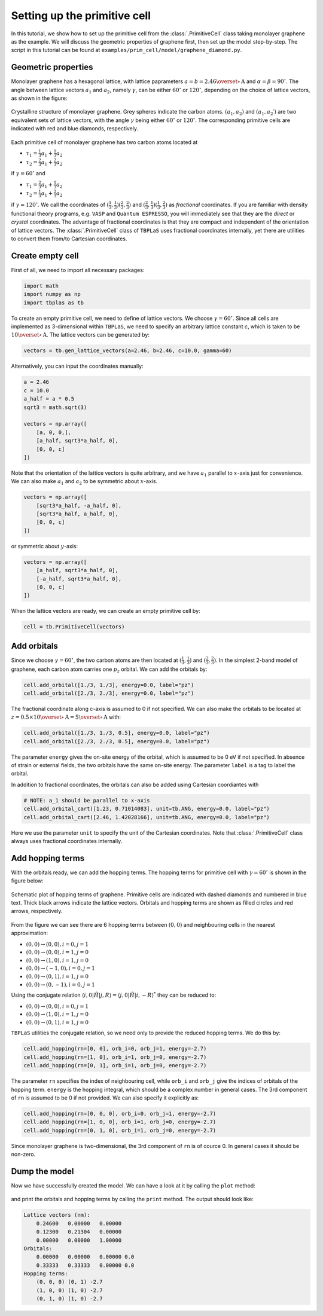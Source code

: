 .. _prim_cell:

Setting up the primitive cell
=============================

In this tutorial, we show how to set up the primitive cell from the :class:`.PrimitiveCell` class taking
monolayer graphene as the example. We will discuss the geometric properties of graphene first, then
set up the model step-by-step. The script in this tutorial can be found at
``examples/prim_cell/model/graphene_diamond.py``.

Geometric properties
--------------------

Monolayer graphene has a hexagonal lattice, with lattice paprameters :math:`a=b=2.46 \overset{\circ}{\mathrm {A}}`
and :math:`\alpha=\beta=90^\circ`. The angle between lattice vectors :math:`a_1` and :math:`a_2`, namely :math:`\gamma`,
can be either :math:`60^\circ` or :math:`120^\circ`, depending on the choice of lattice vectors, as shown in the figure:

.. figure:: images/model/graph_lattice.png
    :align: center
    :scale: 60%

    Crystalline structure of monolayer graphene. Grey spheres indicate the carbon atoms. :math:`(a_1, a_2)` and
    :math:`(a_1, a_2\prime)` are two equivalent sets of lattice vectors, with the angle :math:`\gamma` being either
    :math:`60^\circ` or :math:`120^\circ`. The corresponding primitive cells are indicated with red and blue diamonds,
    respectively.

Each primitive cell of monolayer graphene has two carbon atoms located at
 
* :math:`\tau_1 = \frac{1}{3}a_1 + \frac{1}{3}a_2`
* :math:`\tau_2 = \frac{2}{3}a_1 + \frac{2}{3}a_2`

if :math:`\gamma=60^\circ` and

* :math:`\tau_1 = \frac{2}{3}a_1 + \frac{1}{3}a_2`
* :math:`\tau_2 = \frac{1}{3}a_1 + \frac{2}{3}a_2`

if :math:`\gamma=120^\circ`. We call the coordinates of :math:`(\frac{1}{3}, \frac{1}{3}) (\frac{2}{3}, \frac{2}{3})`
and :math:`(\frac{2}{3}, \frac{1}{3}) (\frac{1}{3}, \frac{2}{3})` as `fractional` coordinates. If you are familiar with
density functional theory programs, e.g. ``VASP`` and ``Quantum ESPRESSO``, you will immediately see that they are the `direct`
or `crystal` coordinates. The advantage of fractional coordinates is that they are compact and independent of the orientation
of lattice vectors. The :class:`.PrimitiveCell` class of ``TBPLaS`` uses fractional coordinates internally, yet there are 
utilities to convert them from/to Cartesian coordinates.


Create empty cell
-----------------

First of all, we need to import all necessary packages:

.. code-block:: python

    import math
    import numpy as np
    import tbplas as tb

To create an empty primitive cell, we need to define of lattice vectors. We choose :math:`\gamma=60^\circ`.
Since all cells are implemented as 3-dimensional within ``TBPLaS``, we need to specify an arbitrary lattice constant `c`,
which is taken to be :math:`10\overset{\circ}{\mathrm {A}}`. The lattice vectors can be generated by:

.. code-block:: python

    vectors = tb.gen_lattice_vectors(a=2.46, b=2.46, c=10.0, gamma=60)

Alternatively, you can input the coordinates manually:

.. code-block:: python

    a = 2.46
    c = 10.0
    a_half = a * 0.5
    sqrt3 = math.sqrt(3)

    vectors = np.array([
        [a, 0, 0,],
        [a_half, sqrt3*a_half, 0],
        [0, 0, c]
    ])

Note that the orientation of the lattice vectors is quite arbitrary, and we have :math:`a_1` parallel to :math:`x`-axis just for
convenience. We can also make :math:`a_1` and :math:`a_2` to be symmetric about :math:`x`-axis.

.. code-block:: python

    vectors = np.array([
        [sqrt3*a_half, -a_half, 0],
        [sqrt3*a_half, a_half, 0],
        [0, 0, c]
    ])

or symmetric about :math:`y`-axis:

.. code-block:: python

    vectors = np.array([
        [a_half, sqrt3*a_half, 0],
        [-a_half, sqrt3*a_half, 0],
        [0, 0, c]
    ])

When the lattice vectors are ready, we can create an empty primitive cell by:

.. code-block:: python

    cell = tb.PrimitiveCell(vectors)


Add orbitals
------------

Since we choose :math:`\gamma=60^\circ`, the two carbon atoms are then located at :math:`(\frac{1}{3}, \frac{1}{3})`
and :math:`(\frac{2}{3}, \frac{2}{3})`. In the simplest 2-band model of graphene, each carbon atom carries one :math:`p_z`
orbital. We can add the orbitals by:

.. code-block:: python

    cell.add_orbital([1./3, 1./3], energy=0.0, label="pz")
    cell.add_orbital([2./3, 2./3], energy=0.0, label="pz")

The fractional coordinate along c-axis is assumed to 0 if not specified. We can also make the orbitals to be located at
:math:`z=0.5\times10\overset{\circ}{\mathrm {A}} = 5\overset{\circ}{\mathrm {A}}` with:

.. code-block:: python

    cell.add_orbital([1./3, 1./3, 0.5], energy=0.0, label="pz")
    cell.add_orbital([2./3, 2./3, 0.5], energy=0.0, label="pz")

The parameter ``energy`` gives the on-site energy of the orbital, which is assumed to be 0 eV if not specified. In absence
of strain or external fields, the two orbitals have the same on-site energy. The parameter ``label`` is a tag to label
the orbital.

In addition to fractional coordinates, the orbitals can also be added using Cartesian coordiantes with

.. code-block:: python

    # NOTE: a_1 should be parallel to x-axis
    cell.add_orbital_cart([1.23, 0.71014083], unit=tb.ANG, energy=0.0, label="pz")
    cell.add_orbital_cart([2.46, 1.42028166], unit=tb.ANG, energy=0.0, label="pz")

Here we use the parameter ``unit`` to specify the unit of the Cartesian coordinates. Note that :class:`.PrimitiveCell`
class always uses fractional coordinates internally.

Add hopping terms
-----------------

With the orbitals ready, we can add the hopping terms. The hopping terms for primitive cell with :math:`\gamma=60^\circ`
is shown in the figure below:

.. figure:: images/model/graph_hop.png
    :align: center

    Schematic plot of hopping terms of graphene. Primitive cells are indicated with dashed diamonds and numbered in blue
    text. Thick black arrows indicate the lattice vectors. Orbitals and hopping terms are shown as filled circles and red
    arrows, respectively.

From the figure we can see there are 6 hopping terms between :math:`(0, 0)` and neighbouring cells in the nearest
approximation:

* :math:`(0, 0) \rightarrow (0, 0), i=0, j=1`
* :math:`(0, 0) \rightarrow (0, 0), i=1, j=0`
* :math:`(0, 0) \rightarrow (1, 0), i=1, j=0`
* :math:`(0, 0) \rightarrow (-1, 0), i=0, j=1`
* :math:`(0, 0) \rightarrow (0, 1), i=1, j=0`
* :math:`(0, 0) \rightarrow (0, -1), i=0, j=1`
  
Using the conjugate relation :math:`\langle i, 0 | \hat{H} | j, R\rangle = \langle j, 0 | \hat{H} | i, -R\rangle^*`
they can be reduced to:

* :math:`(0, 0) \rightarrow (0, 0), i=0, j=1`
* :math:`(0, 0) \rightarrow (1, 0), i=1, j=0`
* :math:`(0, 0) \rightarrow (0, 1), i=1, j=0`

``TBPLaS`` utilities the conjugate relation, so we need only to provide the reduced hopping terms. We do this by:

.. code-block:: python

    cell.add_hopping(rn=[0, 0], orb_i=0, orb_j=1, energy=-2.7)
    cell.add_hopping(rn=[1, 0], orb_i=1, orb_j=0, energy=-2.7)
    cell.add_hopping(rn=[0, 1], orb_i=1, orb_j=0, energy=-2.7)

The parameter ``rn`` specifies the index of neighbouring cell, while ``orb_i`` and ``orb_j`` give the indices of orbitals
of the hopping term. ``energy`` is the hopping integral, which should be a complex number in general cases. The 3rd
component of ``rn`` is assumed to be 0 if not provided. We can also specify it explicitly as:

.. code-block:: python

    cell.add_hopping(rn=[0, 0, 0], orb_i=0, orb_j=1, energy=-2.7)
    cell.add_hopping(rn=[1, 0, 0], orb_i=1, orb_j=0, energy=-2.7)
    cell.add_hopping(rn=[0, 1, 0], orb_i=1, orb_j=0, energy=-2.7)

Since monolayer graphene is two-dimensional, the 3rd component of ``rn`` is of cource 0. In general cases it should
be non-zero.

Dump the model
--------------

Now we have successfully created the model. We can have a look at it by calling the ``plot`` method:

.. figure:: images/model/graph_final.png
    :align: center
    :scale: 35%

and print the orbitals and hopping terms by calling the ``print`` method. The output should look like:

.. code-block:: text

    Lattice vectors (nm):
        0.24600   0.00000   0.00000
        0.12300   0.21304   0.00000
        0.00000   0.00000   1.00000
    Orbitals:
        0.00000   0.00000   0.00000 0.0
        0.33333   0.33333   0.00000 0.0
    Hopping terms:
        (0, 0, 0) (0, 1) -2.7
        (1, 0, 0) (1, 0) -2.7
        (0, 1, 0) (1, 0) -2.7

